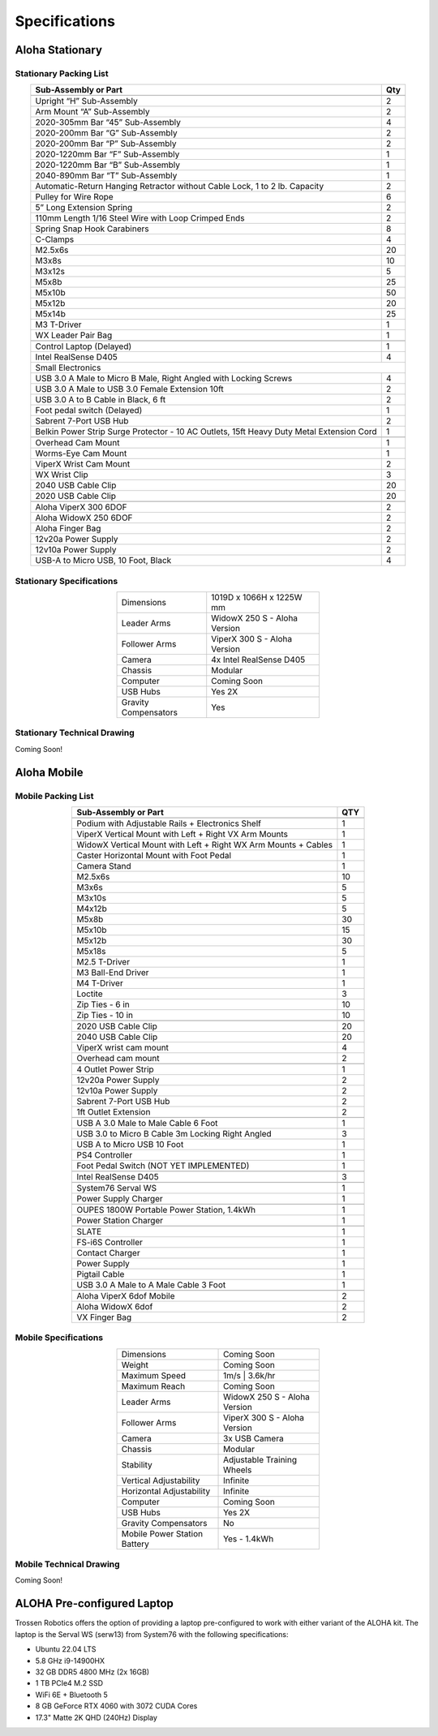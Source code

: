 ==============
Specifications
==============

Aloha Stationary
================

Stationary Packing List
-----------------------

.. table::
  :align: center

  +------------------------------------------------------------------------------------------+---------+
  | **Sub-Assembly or Part**                                                                 | **Qty** |
  +------------------------------------------------------------------------------------------+---------+
  | .. centered:: **Frame and Gravity Compensation**                                                   |
  +------------------------------------------------------------------------------------------+---------+
  | Upright “H” Sub-Assembly                                                                 | 2       |
  +------------------------------------------------------------------------------------------+---------+
  | Arm Mount “A” Sub-Assembly                                                               | 2       |
  +------------------------------------------------------------------------------------------+---------+
  | 2020-305mm Bar “45” Sub-Assembly                                                         | 4       |
  +------------------------------------------------------------------------------------------+---------+
  | 2020-200mm Bar “G” Sub-Assembly                                                          | 2       |
  +------------------------------------------------------------------------------------------+---------+
  | 2020-200mm Bar “P” Sub-Assembly                                                          | 2       |
  +------------------------------------------------------------------------------------------+---------+
  | 2020-1220mm Bar “F” Sub-Assembly                                                         | 1       |
  +------------------------------------------------------------------------------------------+---------+
  | 2020-1220mm Bar “B” Sub-Assembly                                                         | 1       |
  +------------------------------------------------------------------------------------------+---------+
  | 2040-890mm Bar “T” Sub-Assembly                                                          | 1       |
  +------------------------------------------------------------------------------------------+---------+
  | Automatic-Return Hanging Retractor without Cable Lock, 1 to 2 lb. Capacity               | 2       |
  +------------------------------------------------------------------------------------------+---------+
  | Pulley for Wire Rope                                                                     | 6       |
  +------------------------------------------------------------------------------------------+---------+
  | 5” Long Extension Spring                                                                 | 2       |
  +------------------------------------------------------------------------------------------+---------+
  | 110mm Length 1/16 Steel Wire with Loop Crimped Ends                                      | 2       |
  +------------------------------------------------------------------------------------------+---------+
  | Spring Snap Hook Carabiners                                                              | 8       |
  +------------------------------------------------------------------------------------------+---------+
  | C-Clamps                                                                                 | 4       |
  +------------------------------------------------------------------------------------------+---------+
  | M2.5x6s                                                                                  | 20      |
  +------------------------------------------------------------------------------------------+---------+
  | M3x8s                                                                                    | 10      |
  +------------------------------------------------------------------------------------------+---------+
  | M3x12s                                                                                   | 5       |
  +------------------------------------------------------------------------------------------+---------+
  | M5x8b                                                                                    | 25      |
  +------------------------------------------------------------------------------------------+---------+
  | M5x10b                                                                                   | 50      |
  +------------------------------------------------------------------------------------------+---------+
  | M5x12b                                                                                   | 20      |
  +------------------------------------------------------------------------------------------+---------+
  | M5x14b                                                                                   | 25      |
  +------------------------------------------------------------------------------------------+---------+
  | M3 T-Driver                                                                              | 1       |
  +------------------------------------------------------------------------------------------+---------+
  | WX Leader Pair Bag                                                                       | 1       |
  +------------------------------------------------------------------------------------------+---------+
  | .. centered:: **Large Electronics (Cameras + Computer)**                                           |
  +------------------------------------------------------------------------------------------+---------+
  | Control Laptop (Delayed)                                                                 | 1       |
  +------------------------------------------------------------------------------------------+---------+
  | Intel RealSense D405                                                                     | 4       |
  +------------------------------------------------------------------------------------------+---------+
  | Small Electronics                                                                                  |
  +------------------------------------------------------------------------------------------+---------+
  | USB 3.0 A Male to Micro B Male, Right Angled with Locking Screws                         | 4       |
  +------------------------------------------------------------------------------------------+---------+
  | USB 3.0 A Male to USB 3.0 Female Extension 10ft                                          | 2       |
  +------------------------------------------------------------------------------------------+---------+
  | USB 3.0 A to B Cable in Black, 6 ft                                                      | 2       |
  +------------------------------------------------------------------------------------------+---------+
  | Foot pedal switch (Delayed)                                                              | 1       |
  +------------------------------------------------------------------------------------------+---------+
  | Sabrent 7-Port USB Hub                                                                   | 2       |
  +------------------------------------------------------------------------------------------+---------+
  | Belkin Power Strip Surge Protector - 10 AC Outlets, 15ft Heavy Duty Metal Extension Cord | 1       |
  +------------------------------------------------------------------------------------------+---------+
  | .. centered:: **3D Printed Components**                                                            |
  +------------------------------------------------------------------------------------------+---------+
  | Overhead Cam Mount                                                                       | 1       |
  +------------------------------------------------------------------------------------------+---------+
  | Worms-Eye Cam Mount                                                                      | 1       |
  +------------------------------------------------------------------------------------------+---------+
  | ViperX Wrist Cam Mount                                                                   | 2       |
  +------------------------------------------------------------------------------------------+---------+
  | WX Wrist Clip                                                                            | 3       |
  +------------------------------------------------------------------------------------------+---------+
  | 2040 USB Cable Clip                                                                      | 20      |
  +------------------------------------------------------------------------------------------+---------+
  | 2020 USB Cable Clip                                                                      | 20      |
  +------------------------------------------------------------------------------------------+---------+
  | .. centered:: **Robots**                                                                           |
  +------------------------------------------------------------------------------------------+---------+
  | Aloha ViperX 300 6DOF                                                                    | 2       |
  +------------------------------------------------------------------------------------------+---------+
  | Aloha WidowX 250 6DOF                                                                    | 2       |
  +------------------------------------------------------------------------------------------+---------+
  | Aloha Finger Bag                                                                         | 2       |
  +------------------------------------------------------------------------------------------+---------+
  | 12v20a Power Supply                                                                      | 2       |
  +------------------------------------------------------------------------------------------+---------+
  | 12v10a Power Supply                                                                      | 2       |
  +------------------------------------------------------------------------------------------+---------+
  | USB-A to Micro USB, 10 Foot, Black                                                       | 4       |
  +------------------------------------------------------------------------------------------+---------+

Stationary Specifications
-------------------------

.. list-table::
  :width: 50%
  :align: center

  * - Dimensions
    - 1019D x 1066H x 1225W mm
  * - Leader Arms
    - WidowX 250 S - Aloha Version
  * - Follower Arms
    - ViperX 300 S - Aloha Version
  * - Camera
    - 4x Intel RealSense D405
  * - Chassis
    - Modular
  * - Computer
    - Coming Soon
  * - USB Hubs
    - Yes 2X
  * - Gravity Compensators
    - Yes

Stationary Technical Drawing
----------------------------

Coming Soon!

Aloha Mobile
============

Mobile Packing List
-------------------

.. table::
  :align: center

  +----------------------------------------------------------------+---------+
  |                    **Sub-Assembly or Part**                    | **QTY** |
  +----------------------------------------------------------------+---------+
  | .. centered:: **Frame + Hardware**                                       |
  +----------------------------------------------------------------+---------+
  | Podium with Adjustable Rails + Electronics Shelf               |    1    |
  +----------------------------------------------------------------+---------+
  | ViperX Vertical Mount with Left + Right VX Arm Mounts          |    1    |
  +----------------------------------------------------------------+---------+
  | WidowX Vertical Mount with Left + Right WX Arm Mounts + Cables |    1    |
  +----------------------------------------------------------------+---------+
  | Caster Horizontal Mount with Foot Pedal                        |    1    |
  +----------------------------------------------------------------+---------+
  | Camera Stand                                                   |    1    |
  +----------------------------------------------------------------+---------+
  | M2.5x6s                                                        |    10   |
  +----------------------------------------------------------------+---------+
  | M3x6s                                                          |    5    |
  +----------------------------------------------------------------+---------+
  | M3x10s                                                         |    5    |
  +----------------------------------------------------------------+---------+
  | M4x12b                                                         |    5    |
  +----------------------------------------------------------------+---------+
  | M5x8b                                                          |    30   |
  +----------------------------------------------------------------+---------+
  | M5x10b                                                         |    15   |
  +----------------------------------------------------------------+---------+
  | M5x12b                                                         |    30   |
  +----------------------------------------------------------------+---------+
  | M5x18s                                                         |    5    |
  +----------------------------------------------------------------+---------+
  | M2.5 T-Driver                                                  |    1    |
  +----------------------------------------------------------------+---------+
  | M3 Ball-End Driver                                             |    1    |
  +----------------------------------------------------------------+---------+
  | M4 T-Driver                                                    |    1    |
  +----------------------------------------------------------------+---------+
  | Loctite                                                        |    3    |
  +----------------------------------------------------------------+---------+
  | Zip Ties - 6 in                                                |    10   |
  +----------------------------------------------------------------+---------+
  | Zip Ties - 10 in                                               |    10   |
  +----------------------------------------------------------------+---------+
  | .. centered:: **3D Printed Parts**                                       |
  +----------------------------------------------------------------+---------+
  | 2020 USB Cable Clip                                            |    20   |
  +----------------------------------------------------------------+---------+
  | 2040 USB Cable Clip                                            |    20   |
  +----------------------------------------------------------------+---------+
  | ViperX wrist cam mount                                         |    4    |
  +----------------------------------------------------------------+---------+
  | Overhead cam mount                                             |    2    |
  +----------------------------------------------------------------+---------+
  | .. centered:: **Electronics Shelf Inside Podium**                        |
  +----------------------------------------------------------------+---------+
  | 4 Outlet Power Strip                                           |    1    |
  +----------------------------------------------------------------+---------+
  | 12v20a Power Supply                                            |    2    |
  +----------------------------------------------------------------+---------+
  | 12v10a Power Supply                                            |    2    |
  +----------------------------------------------------------------+---------+
  | Sabrent 7-Port USB Hub                                         |    2    |
  +----------------------------------------------------------------+---------+
  | 1ft Outlet Extension                                           |    2    |
  +----------------------------------------------------------------+---------+
  | .. centered:: **Small Electronics**                                      |
  +----------------------------------------------------------------+---------+
  | USB A 3.0 Male to Male Cable 6 Foot                            |    1    |
  +----------------------------------------------------------------+---------+
  | USB 3.0 to Micro B Cable 3m Locking Right Angled               |    3    |
  +----------------------------------------------------------------+---------+
  | USB A to Micro USB 10 Foot                                     |    1    |
  +----------------------------------------------------------------+---------+
  | PS4 Controller                                                 |    1    |
  +----------------------------------------------------------------+---------+
  | Foot Pedal Switch (NOT YET IMPLEMENTED)                        |    1    |
  +----------------------------------------------------------------+---------+
  | .. centered:: **Cameras**                                                |
  +----------------------------------------------------------------+---------+
  | Intel RealSense D405                                           |    3    |
  +----------------------------------------------------------------+---------+
  | .. centered:: **Computer**                                               |
  +----------------------------------------------------------------+---------+
  | System76 Serval WS                                             |    1    |
  +----------------------------------------------------------------+---------+
  | Power Supply Charger                                           |    1    |
  +----------------------------------------------------------------+---------+
  | .. centered:: **Power Supply**                                           |
  +----------------------------------------------------------------+---------+
  | OUPES 1800W Portable Power Station, 1.4kWh                     |    1    |
  +----------------------------------------------------------------+---------+
  | Power Station Charger                                          |    1    |
  +----------------------------------------------------------------+---------+
  | .. centered:: **Robot Base**                                             |
  +----------------------------------------------------------------+---------+
  | SLATE                                                          |    1    |
  +----------------------------------------------------------------+---------+
  | FS-i6S Controller                                              |    1    |
  +----------------------------------------------------------------+---------+
  | Contact Charger                                                |    1    |
  +----------------------------------------------------------------+---------+
  | Power Supply                                                   |    1    |
  +----------------------------------------------------------------+---------+
  | Pigtail Cable                                                  |    1    |
  +----------------------------------------------------------------+---------+
  | USB 3.0 A Male to A Male Cable 3 Foot                          |    1    |
  +----------------------------------------------------------------+---------+
  | .. centered:: **Robot Arms**                                             |
  +----------------------------------------------------------------+---------+
  | Aloha ViperX 6dof Mobile                                       |    2    |
  +----------------------------------------------------------------+---------+
  | Aloha WidowX 6dof                                              |    2    |
  +----------------------------------------------------------------+---------+
  | VX Finger Bag                                                  |    2    |
  +----------------------------------------------------------------+---------+

Mobile Specifications
---------------------

.. list-table::
  :width: 50%
  :align: center

  * - Dimensions
    - Coming Soon
  * - Weight
    - Coming Soon
  * - Maximum Speed
    - 1m/s | 3.6k/hr
  * - Maximum Reach
    - Coming Soon
  * - Leader Arms
    - WidowX 250 S - Aloha Version
  * - Follower Arms
    - ViperX 300 S - Aloha Version
  * - Camera
    - 3x USB Camera
  * - Chassis
    - Modular
  * - Stability
    - Adjustable Training Wheels
  * - Vertical Adjustability
    - Infinite
  * - Horizontal Adjustability
    - Infinite
  * - Computer
    - Coming Soon
  * - USB Hubs
    - Yes 2X
  * - Gravity Compensators
    - No
  * - Mobile Power Station Battery
    - Yes - 1.4kWh

Mobile Technical Drawing
------------------------

Coming Soon!

ALOHA Pre-configured Laptop
===========================

Trossen Robotics offers the option of providing a laptop pre-configured to work with either variant of the ALOHA kit.
The laptop is the Serval WS (serw13) from System76 with the following specifications:

* Ubuntu 22.04 LTS
* 5.8 GHz i9-14900HX
* 32 GB DDR5 4800 MHz (2x 16GB)
* 1 TB PCIe4 M.2 SSD
* WiFi 6E + Bluetooth 5
* 8 GB GeForce RTX 4060 with 3072 CUDA Cores
* 17.3" Matte 2K QHD (240Hz) Display
